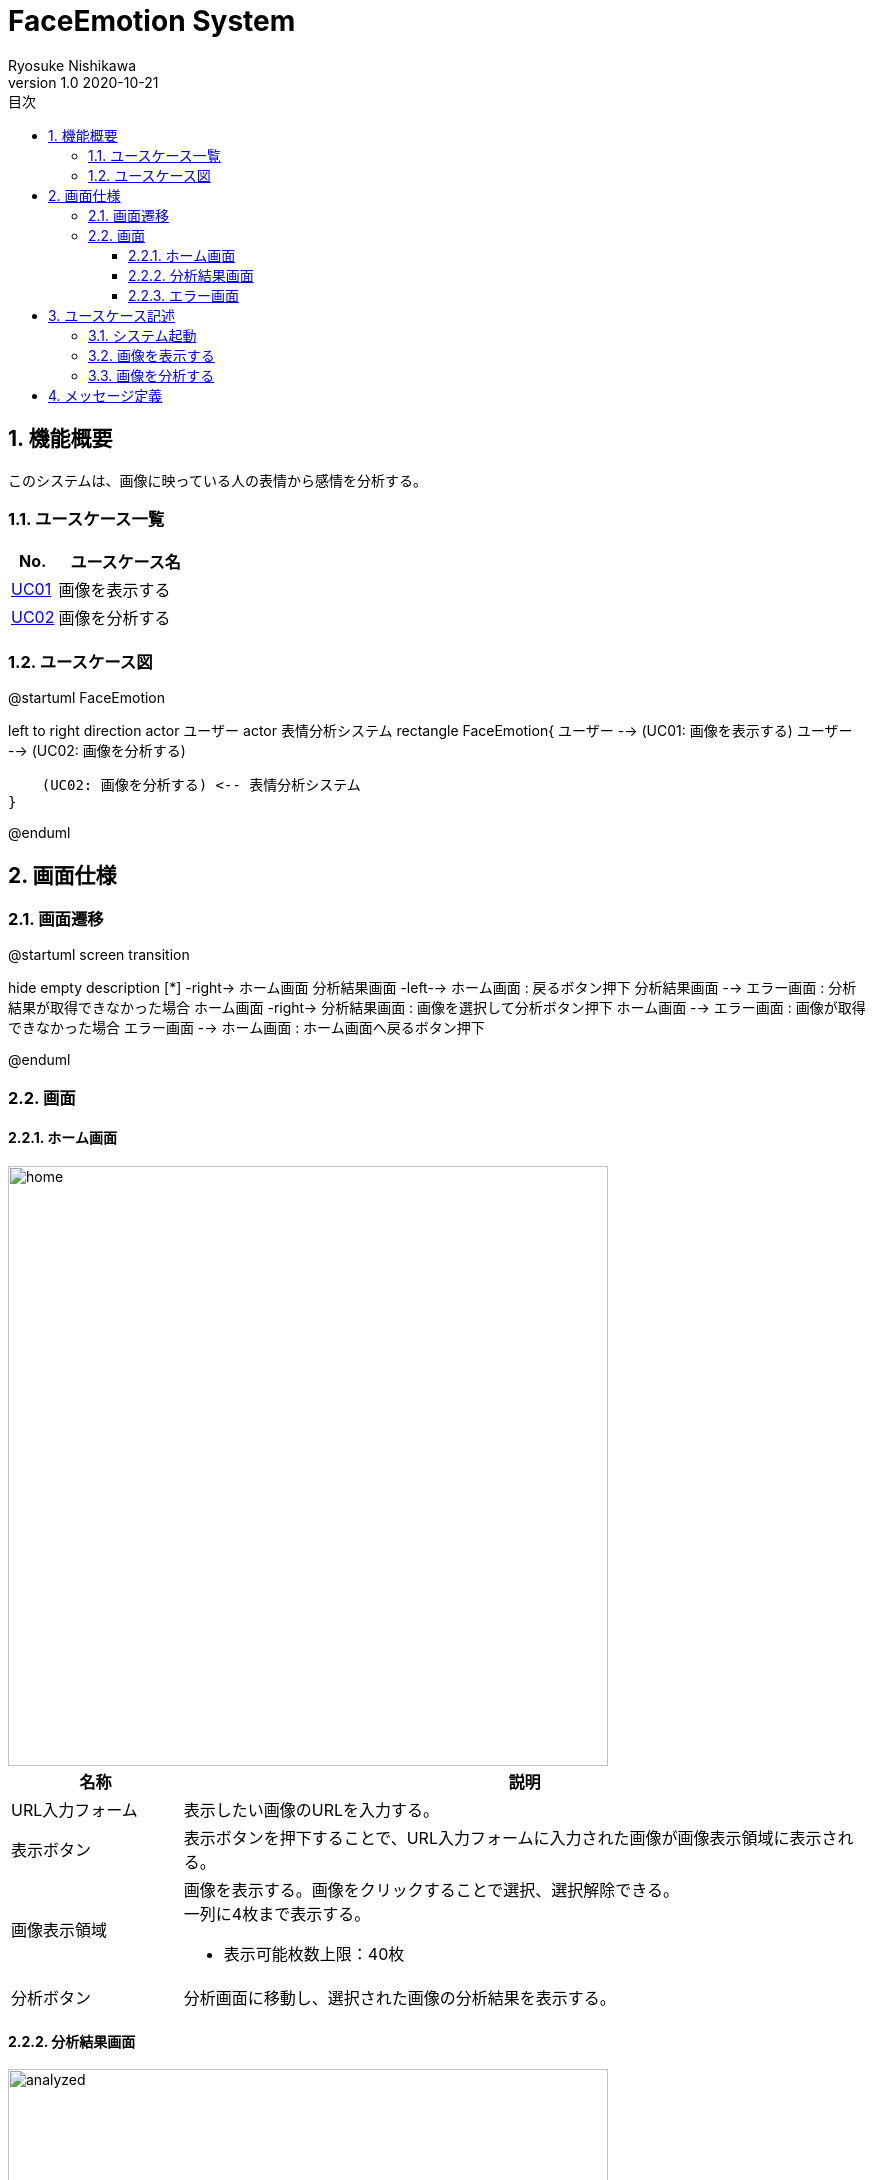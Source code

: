 = FaceEmotion System 
Ryosuke Nishikawa
v1.0 2020-10-21
:doctype: book
:toc: left
:toclevels: 3
:toc-title: 目次
:sectnums:
:sectnumlevels: 3
:icons: font
:imagesdir: img
:figure-caption: 図

== 機能概要

このシステムは、画像に映っている人の表情から感情を分析する。

=== ユースケース一覧
[cols="1,3", options="header"]
|===
|No.
|ユースケース名

|<<_画像を表示する, UC01>>
|画像を表示する

|<<_画像を分析する, UC02>>
|画像を分析する

|===

=== ユースケース図

[plantuml]
--
@startuml FaceEmotion

left to right direction
actor ユーザー
actor 表情分析システム
rectangle FaceEmotion{
    ユーザー --> (UC01: 画像を表示する)
    ユーザー --> (UC02: 画像を分析する)

    (UC02: 画像を分析する) <-- 表情分析システム
}

@enduml
--

== 画面仕様

=== 画面遷移


[plantuml]
--
@startuml screen transition

hide empty description
[*] -right-> ホーム画面
分析結果画面 -left--> ホーム画面 : 戻るボタン押下
分析結果画面 --> エラー画面 : 分析結果が取得できなかった場合
ホーム画面 -right-> 分析結果画面 : 画像を選択して分析ボタン押下
ホーム画面 --> エラー画面 : 画像が取得できなかった場合
エラー画面 --> ホーム画面 : ホーム画面へ戻るボタン押下

@enduml
--

=== 画面

==== ホーム画面
image::home.png[home, 600]
[cols="1,4a" options="header"]
|===
|名称
|説明

|URL入力フォーム
|表示したい画像のURLを入力する。

|表示ボタン
|表示ボタンを押下することで、URL入力フォームに入力された画像が画像表示領域に表示される。

|画像表示領域
|画像を表示する。画像をクリックすることで選択、選択解除できる。 + 
一列に4枚まで表示する。 

* 表示可能枚数上限：40枚

|分析ボタン
|分析画面に移動し、選択された画像の分析結果を表示する。

|===

==== 分析結果画面

image::analyzed.png[analyzed, 600]
　分析結果に複数人のデータが含まれている場合、分析結果は縦に並んで人数分表示する。分析可能人数の上限を超えた人数が画像内に写っている場合、分析可能人数分のみ分析結果を表示する。その場合、分析する人物の選択はできない。

* 分析可能人数上限：10人

[cols="1,4a" options="header"]
|===
|名称
|説明

|画像情報表示領域
|画像のユーザー名、日付の情報を表示する。

|画像表示領域
|分析対象の人物の顔をトリミングして表示する。

|グラフ領域
|分析結果のグラフをレーダーチャートで表示する。

|表領域
|分析結果の数値を表示する。 + 

|戻るボタン
|ボタンを押下するとホーム画面へ移動する。
|===



==== エラー画面
image::err.png[err, 600]

[cols="1,4a", options="header"]
|===
|名称
|説明

|メッセージ領域
|エラーに対応するメッセージを表示する。

|ホーム画面へ戻るボタン
|ボタンを押下するとホーム画面へ移動する。

|===

CAUTION: 画像は、ボタン、フォームなどの配置のイメージです。

== ユースケース記述

=== システム起動
[cols="1,4a" options="header"]
|===
|ユースケースID
|該当なし

|機能名称
|サービス起動

|概要
|ホーム画面を表示する

|アクター
|* ユーザー


|事前条件
|-

|事後条件
|* ホーム画面が表示されていること

|基本フロー
|. ブラウザにURLを入力する

|代替フロー
|-

|例外フロー
|-

|===

=== 画像を表示する
[cols="1,4a" options="header"]
|===
|ユースケースID
|UC01

|機能名称
|画像を表示する

|概要
|URLを入力して画像を表示する。

* 表示可能枚数上限：40枚


|アクター
|* ユーザー

|事前条件
|* ホーム画面が表示されていること

|事後条件
|* 画像が表示されていること

|基本フロー
|. ユーザーはURLをフォームに入力する
. ユーザーは「表示」ボタンを押下する
* [red]#URLが未入力の場合# ⇒ <<display-Alt-1, Alt-1へ移動>>
* [red]#URLが正しくない場合# ⇒ <<display-Err-1, Err-1へ移動>>
* [red]#画像の表示枚数が表示可能枚数上限に達している場合# ⇒ <<display-Err-2, Err-2へ移動>>
. システムは対応する画像を表示する


|代替フロー
|
[[display-Alt-1]]
* Alt-1 URLが未入力の場合
. 表示ボタン押下不可
. 基本フローのステップ1に戻る

|例外フロー
|
[[display-Err-1]]
* Err-1 URLが正しくない場合
. エラー画面へ遷移
. メッセージ表示領域にメッセージ01を表示する

[[display-Err-2]]
* Err-2 画像の表示枚数が表示可能枚数上限に達している場合
. 表示ボタン押下負荷

|備考
|
画像に対応する以下の情報を画面に表示する

* ユーザー名
* 日付

|===

=== 画像を分析する

[cols="1,4a" options="header"]
|===
|ユースケースID
|UC02

|機能名称
|画像を分析する

* 分析可能人数上限：10人

|概要
|画像を選択して、表情を分析する。

|アクター
|* ユーザー
* 表情分析システム

|事前条件
|* ホーム画面が表示されていること
* UC01を実行済みであること
* 画像が表示されていること

|事後条件
|* 分析結果画面が表示されていること

|基本フロー
|. ユーザーは画像をチェックボックスで選択する
. ユーザーは「分析」ボタンを押下する
* [red]#画像が選択されていない場合# ⇒ <<analyze-Alt-1, Alt-1に移動>>
. システムは表情分析システムに画像の分析を依頼する
. 表情分析システムはシステムに画像の分析結果を渡す
* [red]#分析結果がエラーの場合# ⇒ <<analyze-Err-1, Err-1に移動>>
. システムは画像の分析結果を表示する。分析結果に複数人のデータが含まれる場合には分析可能人数上限までの結果を表示する



|代替フロー
|
[[analyze-Alt-1]]
* Alt-1 画像が選択されていない場合
. 分析ボタン押下不可
. 基本フローのステップ1に戻る


|例外フロー
|
[[analyze-Err-1]]
* Err-1 表情分析システムからのレスポンスがエラーの場合
. エラー画面へ遷移
. メッセージ表示領域にメッセージ02を表示する

|備考
|分析結果には以下の感情値が含まれる

* 怒り
* 軽蔑
* 嫌悪感
* 恐怖
* 喜び
* 中立
* 悲しみ
* 驚き

|===


== メッセージ定義

[cols="1,9", options="header"]
|===
|ID
|メッセージ内容

|01
|画像が存在しません

|02
|分析結果が取得できませんでした

|===